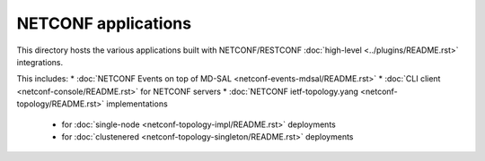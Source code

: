 NETCONF applications
====================

This directory hosts the various applications built with NETCONF/RESTCONF
:doc:`high-level <../plugins/README.rst>` integrations.

This includes:
* :doc:`NETCONF Events on top of MD-SAL <netconf-events-mdsal/README.rst>`
* :doc:`CLI client <netconf-console/README.rst>` for NETCONF servers
* :doc:`NETCONF ietf-topology.yang <netconf-topology/README.rst>` implementations
  * for :doc:`single-node <netconf-topology-impl/README.rst>` deployments
  * for :doc:`clustenered <netconf-topology-singleton/README.rst>` deployments
